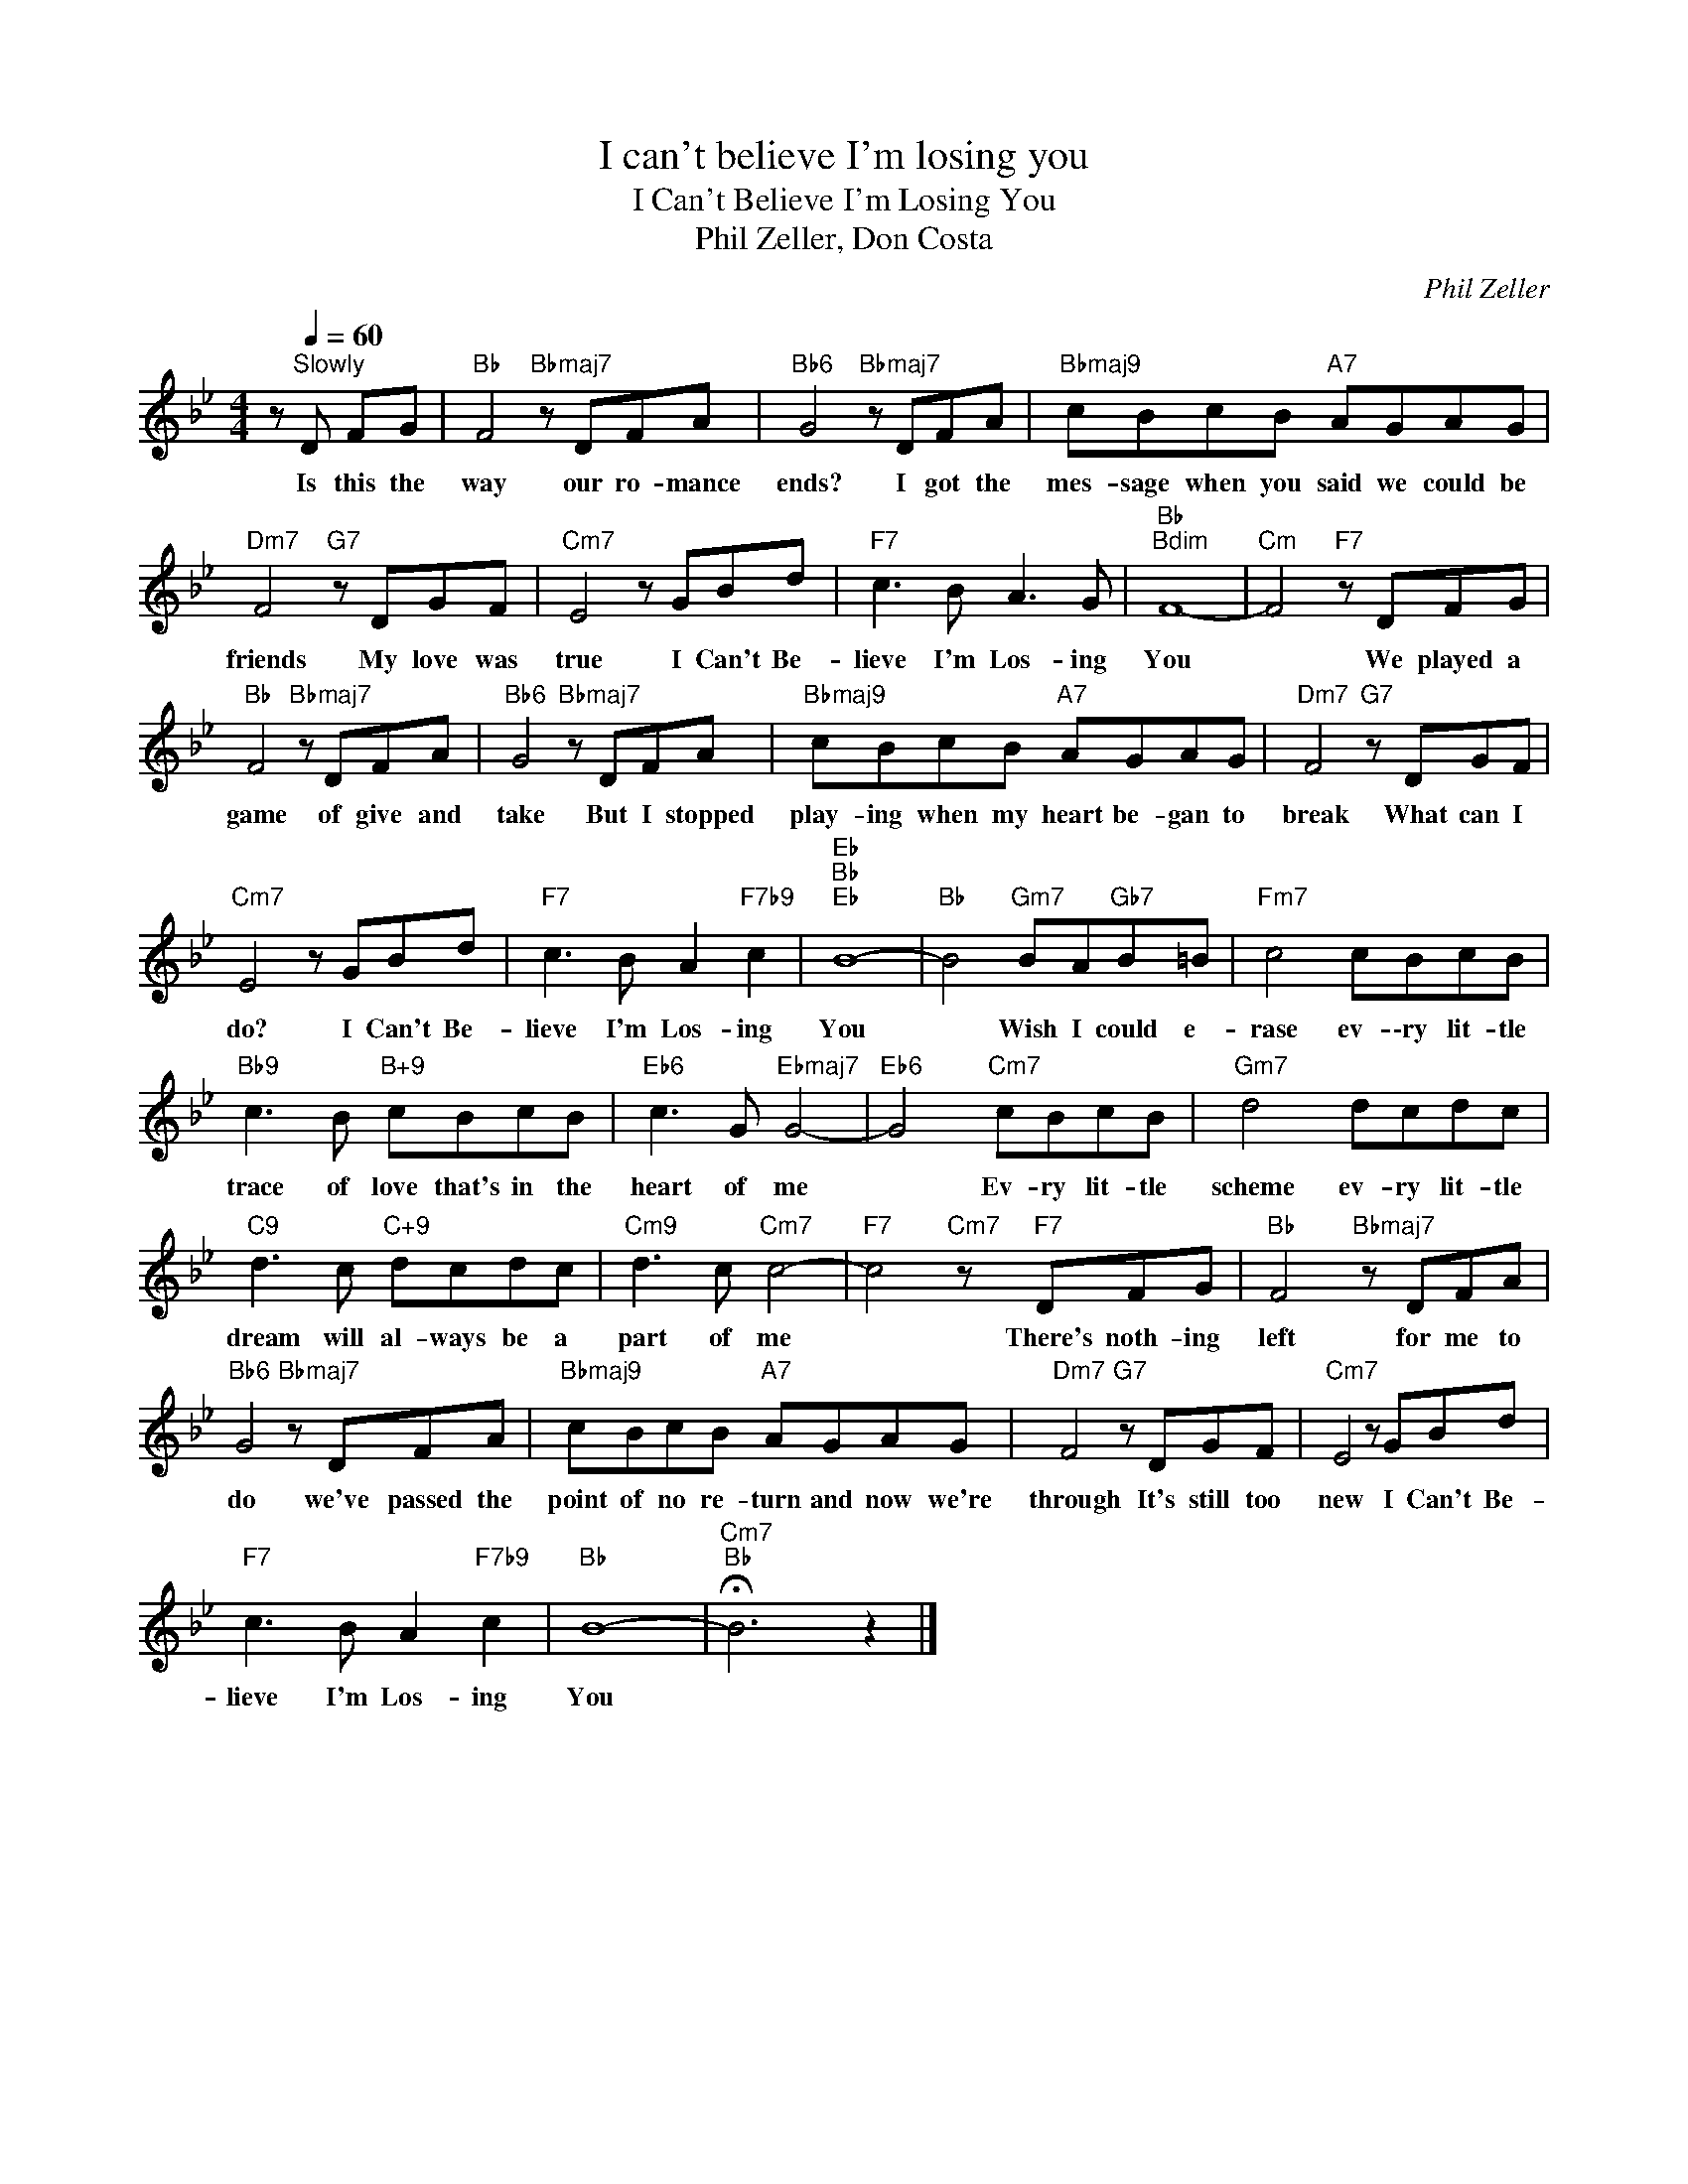 X:1
T:I can't believe I'm losing you
T:I Can't Believe I'm Losing You
T:Phil Zeller, Don Costa
C:Phil Zeller
Z:All Rights Reserved
L:1/8
M:4/4
K:Bb
V:1 treble 
%%MIDI program 0
V:1
 z[Q:1/4=60]"^Slowly" D FG |"Bb" F4"Bbmaj7" z DFA |"Bb6" G4"Bbmaj7" z DFA |"Bbmaj9" cBcB"A7" AGAG | %4
w: Is this the|way our ro- mance|ends? I got the|mes- sage when you said we could be|
"Dm7" F4"G7" z DGF |"Cm7" E4 z GBd |"F7" c3 B A3 G |"Bb""Bdim" F8- |"Cm" F4"F7" z DFG | %9
w: friends My love was|true I Can't Be-|lieve I'm Los- ing|You|* We played a|
"Bb" F4"Bbmaj7" z DFA |"Bb6" G4"Bbmaj7" z DFA |"Bbmaj9" cBcB"A7" AGAG |"Dm7" F4"G7" z DGF | %13
w: game of give and|take But I stopped|play- ing when my heart be- gan to|break What can I|
"Cm7" E4 z GBd |"F7" c3 B A2"F7b9" c2 |"Eb""Bb""Eb" B8- |"Bb" B4"Gm7" BA"Gb7"B=B |"Fm7" c4 cBcB | %18
w: do? I Can't Be-|lieve I'm Los- ing|You|* Wish I could e-|rase ev- \-ry lit- tle|
"Bb9" c3 B"B+9" cBcB |"Eb6" c3 G"Ebmaj7" G4- |"Eb6" G4"Cm7" cBcB |"Gm7" d4 dcdc | %22
w: trace of love that's in the|heart of me|* Ev- ry lit- tle|scheme ev- ry lit- tle|
"C9" d3 c"C+9" dcdc |"Cm9" d3 c"Cm7" c4- |"F7" c4"Cm7" z"F7" DFG |"Bb" F4"Bbmaj7" z DFA | %26
w: dream will al- ways be a|part of me|* There's noth- ing|left for me to|
"Bb6" G4"Bbmaj7" z DFA |"Bbmaj9" cBcB"A7" AGAG |"Dm7" F4"G7" z DGF |"Cm7" E4 z GBd | %30
w: do we've passed the|point of no re- turn and now we're|through It's still too|new I Can't Be-|
"F7" c3 B A2"F7b9" c2 |"Bb" B8- |"Cm7""Bb" !fermata!B6 z2 |] %33
w: lieve I'm Los- ing|You||


